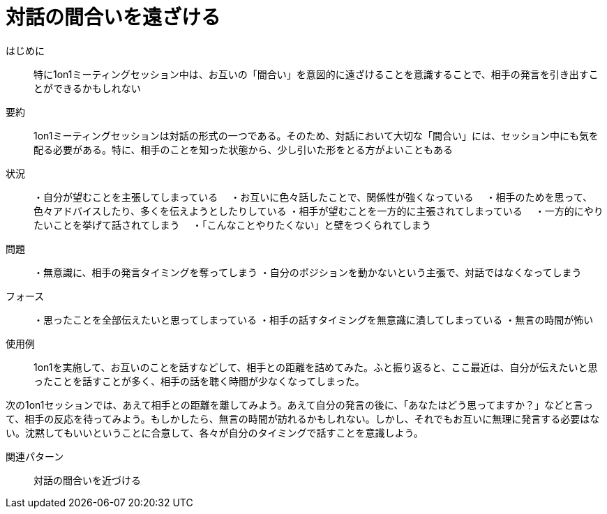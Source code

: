 = 対話の間合いを遠ざける

はじめに:: 特に1on1ミーティングセッション中は、お互いの「間合い」を意図的に遠ざけることを意識することで、相手の発言を引き出すことができるかもしれない

要約:: 1on1ミーティングセッションは対話の形式の一つである。そのため、対話において大切な「間合い」には、セッション中にも気を配る必要がある。特に、相手のことを知った状態から、少し引いた形をとる方がよいこともある

状況:: ・自分が望むことを主張してしまっている
　・お互いに色々話したことで、関係性が強くなっている
　・相手のためを思って、色々アドバイスしたり、多くを伝えようとしたりしている
・相手が望むことを一方的に主張されてしまっている
　・一方的にやりたいことを挙げて話されてしまう
　・「こんなことやりたくない」と壁をつくられてしまう

問題:: ・無意識に、相手の発言タイミングを奪ってしまう
・自分のポジションを動かないという主張で、対話ではなくなってしまう

フォース:: ・思ったことを全部伝えたいと思ってしまっている
・相手の話すタイミングを無意識に潰してしまっている
・無言の時間が怖い

使用例:: 1on1を実施して、お互いのことを話すなどして、相手との距離を詰めてみた。ふと振り返ると、ここ最近は、自分が伝えたいと思ったことを話すことが多く、相手の話を聴く時間が少なくなってしまった。

次の1on1セッションでは、あえて相手との距離を離してみよう。あえて自分の発言の後に、「あなたはどう思ってますか？」などと言って、相手の反応を待ってみよう。もしかしたら、無言の時間が訪れるかもしれない。しかし、それでもお互いに無理に発言する必要はない。沈黙してもいいということに合意して、各々が自分のタイミングで話すことを意識しよう。

関連パターン:: 対話の間合いを近づける